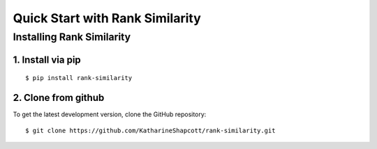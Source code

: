#####################################
Quick Start with Rank Similarity
#####################################

Installing Rank Similarity
===================================================

1. Install via pip
-------------------------------------------

::

    $ pip install rank-similarity

2. Clone from github
-------------------------------------

To get the latest development version, clone the GitHub repository::

    $ git clone https://github.com/KatharineShapcott/rank-similarity.git

